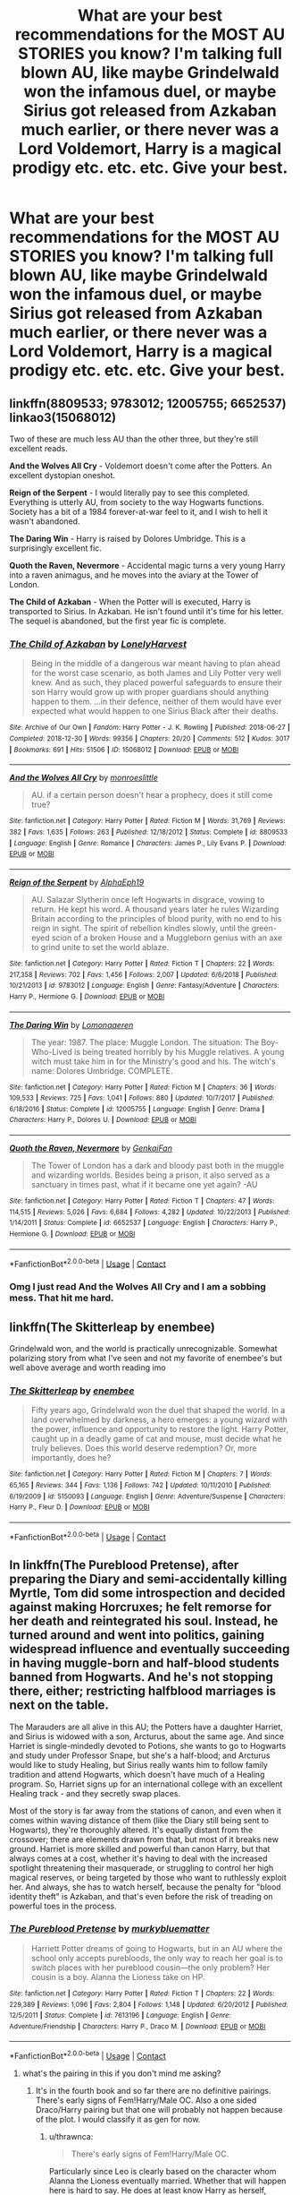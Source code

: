 #+TITLE: What are your best recommendations for the MOST AU STORIES you know? I'm talking full blown AU, like maybe Grindelwald won the infamous duel, or maybe Sirius got released from Azkaban much earlier, or there never was a Lord Voldemort, Harry is a magical prodigy etc. etc. etc. Give your best.

* What are your best recommendations for the MOST AU STORIES you know? I'm talking full blown AU, like maybe Grindelwald won the infamous duel, or maybe Sirius got released from Azkaban much earlier, or there never was a Lord Voldemort, Harry is a magical prodigy etc. etc. etc. Give your best.
:PROPERTIES:
:Author: maxart2001
:Score: 27
:DateUnix: 1598222915.0
:DateShort: 2020-Aug-24
:FlairText: Request
:END:

** linkffn(8809533; 9783012; 12005755; 6652537) linkao3(15068012)

Two of these are much less AU than the other three, but they're still excellent reads.

*And the Wolves All Cry* - Voldemort doesn't come after the Potters. An excellent dystopian oneshot.

*Reign of the Serpent* - I would literally pay to see this completed. Everything is utterly AU, from society to the way Hogwarts functions. Society has a bit of a 1984 forever-at-war feel to it, and I wish to hell it wasn't abandoned.

*The Daring Win* - Harry is raised by Dolores Umbridge. This is a surprisingly excellent fic.

*Quoth the Raven, Nevermore* - Accidental magic turns a very young Harry into a raven animagus, and he moves into the aviary at the Tower of London.

*The Child of Azkaban* - When the Potter will is executed, Harry is transported to Sirius. In Azkaban. He isn't found until it's time for his letter. The sequel is abandoned, but the first year fic is complete.
:PROPERTIES:
:Author: hrmdurr
:Score: 13
:DateUnix: 1598230899.0
:DateShort: 2020-Aug-24
:END:

*** [[https://archiveofourown.org/works/15068012][*/The Child of Azkaban/*]] by [[https://www.archiveofourown.org/users/LonelyHarvest/pseuds/LonelyHarvest][/LonelyHarvest/]]

#+begin_quote
  Being in the middle of a dangerous war meant having to plan ahead for the worst case scenario, as both James and Lily Potter very well knew. And as such, they placed powerful safeguards to ensure their son Harry would grow up with proper guardians should anything happen to them. ...in their defence, neither of them would have ever expected what would happen to one Sirius Black after their deaths.
#+end_quote

^{/Site/:} ^{Archive} ^{of} ^{Our} ^{Own} ^{*|*} ^{/Fandom/:} ^{Harry} ^{Potter} ^{-} ^{J.} ^{K.} ^{Rowling} ^{*|*} ^{/Published/:} ^{2018-06-27} ^{*|*} ^{/Completed/:} ^{2018-12-30} ^{*|*} ^{/Words/:} ^{99356} ^{*|*} ^{/Chapters/:} ^{20/20} ^{*|*} ^{/Comments/:} ^{512} ^{*|*} ^{/Kudos/:} ^{3017} ^{*|*} ^{/Bookmarks/:} ^{691} ^{*|*} ^{/Hits/:} ^{51506} ^{*|*} ^{/ID/:} ^{15068012} ^{*|*} ^{/Download/:} ^{[[https://archiveofourown.org/downloads/15068012/The%20Child%20of%20Azkaban.epub?updated_at=1597980604][EPUB]]} ^{or} ^{[[https://archiveofourown.org/downloads/15068012/The%20Child%20of%20Azkaban.mobi?updated_at=1597980604][MOBI]]}

--------------

[[https://www.fanfiction.net/s/8809533/1/][*/And the Wolves All Cry/*]] by [[https://www.fanfiction.net/u/1191138/monroeslittle][/monroeslittle/]]

#+begin_quote
  AU. if a certain person doesn't hear a prophecy, does it still come true?
#+end_quote

^{/Site/:} ^{fanfiction.net} ^{*|*} ^{/Category/:} ^{Harry} ^{Potter} ^{*|*} ^{/Rated/:} ^{Fiction} ^{M} ^{*|*} ^{/Words/:} ^{31,769} ^{*|*} ^{/Reviews/:} ^{382} ^{*|*} ^{/Favs/:} ^{1,635} ^{*|*} ^{/Follows/:} ^{263} ^{*|*} ^{/Published/:} ^{12/18/2012} ^{*|*} ^{/Status/:} ^{Complete} ^{*|*} ^{/id/:} ^{8809533} ^{*|*} ^{/Language/:} ^{English} ^{*|*} ^{/Genre/:} ^{Romance} ^{*|*} ^{/Characters/:} ^{James} ^{P.,} ^{Lily} ^{Evans} ^{P.} ^{*|*} ^{/Download/:} ^{[[http://www.ff2ebook.com/old/ffn-bot/index.php?id=8809533&source=ff&filetype=epub][EPUB]]} ^{or} ^{[[http://www.ff2ebook.com/old/ffn-bot/index.php?id=8809533&source=ff&filetype=mobi][MOBI]]}

--------------

[[https://www.fanfiction.net/s/9783012/1/][*/Reign of the Serpent/*]] by [[https://www.fanfiction.net/u/2933548/AlphaEph19][/AlphaEph19/]]

#+begin_quote
  AU. Salazar Slytherin once left Hogwarts in disgrace, vowing to return. He kept his word. A thousand years later he rules Wizarding Britain according to the principles of blood purity, with no end to his reign in sight. The spirit of rebellion kindles slowly, until the green-eyed scion of a broken House and a Muggleborn genius with an axe to grind unite to set the world ablaze.
#+end_quote

^{/Site/:} ^{fanfiction.net} ^{*|*} ^{/Category/:} ^{Harry} ^{Potter} ^{*|*} ^{/Rated/:} ^{Fiction} ^{T} ^{*|*} ^{/Chapters/:} ^{22} ^{*|*} ^{/Words/:} ^{217,358} ^{*|*} ^{/Reviews/:} ^{702} ^{*|*} ^{/Favs/:} ^{1,456} ^{*|*} ^{/Follows/:} ^{2,007} ^{*|*} ^{/Updated/:} ^{6/6/2018} ^{*|*} ^{/Published/:} ^{10/21/2013} ^{*|*} ^{/id/:} ^{9783012} ^{*|*} ^{/Language/:} ^{English} ^{*|*} ^{/Genre/:} ^{Fantasy/Adventure} ^{*|*} ^{/Characters/:} ^{Harry} ^{P.,} ^{Hermione} ^{G.} ^{*|*} ^{/Download/:} ^{[[http://www.ff2ebook.com/old/ffn-bot/index.php?id=9783012&source=ff&filetype=epub][EPUB]]} ^{or} ^{[[http://www.ff2ebook.com/old/ffn-bot/index.php?id=9783012&source=ff&filetype=mobi][MOBI]]}

--------------

[[https://www.fanfiction.net/s/12005755/1/][*/The Daring Win/*]] by [[https://www.fanfiction.net/u/1265079/Lomonaaeren][/Lomonaaeren/]]

#+begin_quote
  The year: 1987. The place: Muggle London. The situation: The Boy-Who-Lived is being treated horribly by his Muggle relatives. A young witch must take him in for the Ministry's good and his. The witch's name: Dolores Umbridge. COMPLETE.
#+end_quote

^{/Site/:} ^{fanfiction.net} ^{*|*} ^{/Category/:} ^{Harry} ^{Potter} ^{*|*} ^{/Rated/:} ^{Fiction} ^{M} ^{*|*} ^{/Chapters/:} ^{36} ^{*|*} ^{/Words/:} ^{109,533} ^{*|*} ^{/Reviews/:} ^{725} ^{*|*} ^{/Favs/:} ^{1,041} ^{*|*} ^{/Follows/:} ^{880} ^{*|*} ^{/Updated/:} ^{10/7/2017} ^{*|*} ^{/Published/:} ^{6/18/2016} ^{*|*} ^{/Status/:} ^{Complete} ^{*|*} ^{/id/:} ^{12005755} ^{*|*} ^{/Language/:} ^{English} ^{*|*} ^{/Genre/:} ^{Drama} ^{*|*} ^{/Characters/:} ^{Harry} ^{P.,} ^{Dolores} ^{U.} ^{*|*} ^{/Download/:} ^{[[http://www.ff2ebook.com/old/ffn-bot/index.php?id=12005755&source=ff&filetype=epub][EPUB]]} ^{or} ^{[[http://www.ff2ebook.com/old/ffn-bot/index.php?id=12005755&source=ff&filetype=mobi][MOBI]]}

--------------

[[https://www.fanfiction.net/s/6652537/1/][*/Quoth the Raven, Nevermore/*]] by [[https://www.fanfiction.net/u/1013852/GenkaiFan][/GenkaiFan/]]

#+begin_quote
  The Tower of London has a dark and bloody past both in the muggle and wizarding worlds. Besides being a prison, it also served as a sanctuary in times past, what if it became one yet again? -AU
#+end_quote

^{/Site/:} ^{fanfiction.net} ^{*|*} ^{/Category/:} ^{Harry} ^{Potter} ^{*|*} ^{/Rated/:} ^{Fiction} ^{T} ^{*|*} ^{/Chapters/:} ^{47} ^{*|*} ^{/Words/:} ^{114,515} ^{*|*} ^{/Reviews/:} ^{5,026} ^{*|*} ^{/Favs/:} ^{6,684} ^{*|*} ^{/Follows/:} ^{4,282} ^{*|*} ^{/Updated/:} ^{10/22/2013} ^{*|*} ^{/Published/:} ^{1/14/2011} ^{*|*} ^{/Status/:} ^{Complete} ^{*|*} ^{/id/:} ^{6652537} ^{*|*} ^{/Language/:} ^{English} ^{*|*} ^{/Characters/:} ^{Harry} ^{P.,} ^{Hermione} ^{G.} ^{*|*} ^{/Download/:} ^{[[http://www.ff2ebook.com/old/ffn-bot/index.php?id=6652537&source=ff&filetype=epub][EPUB]]} ^{or} ^{[[http://www.ff2ebook.com/old/ffn-bot/index.php?id=6652537&source=ff&filetype=mobi][MOBI]]}

--------------

*FanfictionBot*^{2.0.0-beta} | [[https://github.com/FanfictionBot/reddit-ffn-bot/wiki/Usage][Usage]] | [[https://www.reddit.com/message/compose?to=tusing][Contact]]
:PROPERTIES:
:Author: FanfictionBot
:Score: 2
:DateUnix: 1598230924.0
:DateShort: 2020-Aug-24
:END:


*** Omg I just read And the Wolves All Cry and I am a sobbing mess. That hit me hard.
:PROPERTIES:
:Author: darlingnicky
:Score: 1
:DateUnix: 1599976917.0
:DateShort: 2020-Sep-13
:END:


** linkffn(The Skitterleap by enembee)

Grindelwald won, and the world is practically unrecognizable. Somewhat polarizing story from what I've seen and not my favorite of enembee's but well above average and worth reading imo
:PROPERTIES:
:Author: colorandtimbre
:Score: 5
:DateUnix: 1598244850.0
:DateShort: 2020-Aug-24
:END:

*** [[https://www.fanfiction.net/s/5150093/1/][*/The Skitterleap/*]] by [[https://www.fanfiction.net/u/980211/enembee][/enembee/]]

#+begin_quote
  Fifty years ago, Grindelwald won the duel that shaped the world. In a land overwhelmed by darkness, a hero emerges: a young wizard with the power, influence and opportunity to restore the light. Harry Potter, caught up in a deadly game of cat and mouse, must decide what he truly believes. Does this world deserve redemption? Or, more importantly, does he?
#+end_quote

^{/Site/:} ^{fanfiction.net} ^{*|*} ^{/Category/:} ^{Harry} ^{Potter} ^{*|*} ^{/Rated/:} ^{Fiction} ^{M} ^{*|*} ^{/Chapters/:} ^{7} ^{*|*} ^{/Words/:} ^{65,165} ^{*|*} ^{/Reviews/:} ^{344} ^{*|*} ^{/Favs/:} ^{1,136} ^{*|*} ^{/Follows/:} ^{742} ^{*|*} ^{/Updated/:} ^{10/11/2010} ^{*|*} ^{/Published/:} ^{6/19/2009} ^{*|*} ^{/id/:} ^{5150093} ^{*|*} ^{/Language/:} ^{English} ^{*|*} ^{/Genre/:} ^{Adventure/Suspense} ^{*|*} ^{/Characters/:} ^{Harry} ^{P.,} ^{Fleur} ^{D.} ^{*|*} ^{/Download/:} ^{[[http://www.ff2ebook.com/old/ffn-bot/index.php?id=5150093&source=ff&filetype=epub][EPUB]]} ^{or} ^{[[http://www.ff2ebook.com/old/ffn-bot/index.php?id=5150093&source=ff&filetype=mobi][MOBI]]}

--------------

*FanfictionBot*^{2.0.0-beta} | [[https://github.com/FanfictionBot/reddit-ffn-bot/wiki/Usage][Usage]] | [[https://www.reddit.com/message/compose?to=tusing][Contact]]
:PROPERTIES:
:Author: FanfictionBot
:Score: 1
:DateUnix: 1598244872.0
:DateShort: 2020-Aug-24
:END:


** In linkffn(The Pureblood Pretense), after preparing the Diary and semi-accidentally killing Myrtle, Tom did some introspection and decided against making Horcruxes; he felt remorse for her death and reintegrated his soul. Instead, he turned around and went into politics, gaining widespread influence and eventually succeeding in having muggle-born and half-blood students banned from Hogwarts. And he's not stopping there, either; restricting halfblood marriages is next on the table.

The Marauders are all alive in this AU; the Potters have a daughter Harriet, and Sirius is widowed with a son, Arcturus, about the same age. And since Harriet is single-mindedly devoted to Potions, she wants to go to Hogwarts and study under Professor Snape, but she's a half-blood; and Arcturus would like to study Healing, but Sirius really wants him to follow family tradition and attend Hogwarts, which doesn't have much of a Healing program. So, Harriet signs up for an international college with an excellent Healing track - and they secretly swap places.

Most of the story is far away from the stations of canon, and even when it comes within waving distance of them (like the Diary still being sent to Hogwarts), they're thoroughly altered. It's equally distant from the crossover; there are elements drawn from that, but most of it breaks new ground. Harriet is more skilled and powerful than canon Harry, but that always comes at a cost, whether it's having to deal with the increased spotlight threatening their masquerade, or struggling to control her high magical reserves, or being targeted by those who want to ruthlessly exploit her. And always, she has to watch herself, because the penalty for "blood identity theft" is Azkaban, and that's even before the risk of treading on powerful toes in the process.
:PROPERTIES:
:Author: thrawnca
:Score: 9
:DateUnix: 1598231845.0
:DateShort: 2020-Aug-24
:END:

*** [[https://www.fanfiction.net/s/7613196/1/][*/The Pureblood Pretense/*]] by [[https://www.fanfiction.net/u/3489773/murkybluematter][/murkybluematter/]]

#+begin_quote
  Harriett Potter dreams of going to Hogwarts, but in an AU where the school only accepts purebloods, the only way to reach her goal is to switch places with her pureblood cousin---the only problem? Her cousin is a boy. Alanna the Lioness take on HP.
#+end_quote

^{/Site/:} ^{fanfiction.net} ^{*|*} ^{/Category/:} ^{Harry} ^{Potter} ^{*|*} ^{/Rated/:} ^{Fiction} ^{T} ^{*|*} ^{/Chapters/:} ^{22} ^{*|*} ^{/Words/:} ^{229,389} ^{*|*} ^{/Reviews/:} ^{1,096} ^{*|*} ^{/Favs/:} ^{2,804} ^{*|*} ^{/Follows/:} ^{1,148} ^{*|*} ^{/Updated/:} ^{6/20/2012} ^{*|*} ^{/Published/:} ^{12/5/2011} ^{*|*} ^{/Status/:} ^{Complete} ^{*|*} ^{/id/:} ^{7613196} ^{*|*} ^{/Language/:} ^{English} ^{*|*} ^{/Genre/:} ^{Adventure/Friendship} ^{*|*} ^{/Characters/:} ^{Harry} ^{P.,} ^{Draco} ^{M.} ^{*|*} ^{/Download/:} ^{[[http://www.ff2ebook.com/old/ffn-bot/index.php?id=7613196&source=ff&filetype=epub][EPUB]]} ^{or} ^{[[http://www.ff2ebook.com/old/ffn-bot/index.php?id=7613196&source=ff&filetype=mobi][MOBI]]}

--------------

*FanfictionBot*^{2.0.0-beta} | [[https://github.com/FanfictionBot/reddit-ffn-bot/wiki/Usage][Usage]] | [[https://www.reddit.com/message/compose?to=tusing][Contact]]
:PROPERTIES:
:Author: FanfictionBot
:Score: 3
:DateUnix: 1598231860.0
:DateShort: 2020-Aug-24
:END:

**** what's the pairing in this if you don't mind me asking?
:PROPERTIES:
:Author: Po_poy
:Score: 1
:DateUnix: 1598257042.0
:DateShort: 2020-Aug-24
:END:

***** It's in the fourth book and so far there are no definitive pairings. There's early signs of Fem!Harry/Male OC. Also a one sided Draco/Harry pairing but that one will probably not happen because of the plot. I would classify it as gen for now.
:PROPERTIES:
:Author: Theorises
:Score: 2
:DateUnix: 1598272526.0
:DateShort: 2020-Aug-24
:END:

****** u/thrawnca:
#+begin_quote
  There's early signs of Fem!Harry/Male OC.
#+end_quote

Particularly since Leo is clearly based on the character whom Alanna the Lioness eventually married. Whether that will happen here is hard to say. He does at least know Harry as herself, whereas Draco thinks that she's Sirius Black's son Rigel.
:PROPERTIES:
:Author: thrawnca
:Score: 1
:DateUnix: 1598316515.0
:DateShort: 2020-Aug-25
:END:


***** Sorry, I didn't see this comment because you replied to the bot ;).

As well as Theorises' answer, I'll note that Arcturus meets Hermione in America and falls for her, which has its own complications; she doesn't know about the pretense, but comes across clues that "Harry" is using different genders at school vs at home, and comes to the conclusion that "Harry" is biologically female but prefers to identify as male. Which she's OK with, but feels torn because she likes "Harry" but she's straight.
:PROPERTIES:
:Author: thrawnca
:Score: 1
:DateUnix: 1598316448.0
:DateShort: 2020-Aug-25
:END:


** Been binging linkao3(that universe over there by mytimeconsumingsodehobby).

Adult Harry pops to another dimension and kidnaps/saves a young female version of himself. Saves Sirius, takes in Lupin, changes everything. Love it.
:PROPERTIES:
:Author: cassquach1990
:Score: 3
:DateUnix: 1598255026.0
:DateShort: 2020-Aug-24
:END:

*** Its very good, ive read it twice.
:PROPERTIES:
:Author: HellaHotLancelot
:Score: 2
:DateUnix: 1598303770.0
:DateShort: 2020-Aug-25
:END:

**** It's so good! I'll try again. Linkao3(that universe over there)
:PROPERTIES:
:Author: cassquach1990
:Score: 1
:DateUnix: 1598303846.0
:DateShort: 2020-Aug-25
:END:

***** [[https://archiveofourown.org/works/23702959][*/That Universe Over There/*]] by [[https://www.archiveofourown.org/users/mytimeconsumingsidehobby/pseuds/mytimeconsumingsidehobby][/mytimeconsumingsidehobby/]]

#+begin_quote
  Finding himself in another universe, Harry makes the perfectly logical choice and adopts his younger self, destroys this world's leftover Voldie pieces, and tries his best to avoid happy goblins.
#+end_quote

^{/Site/:} ^{Archive} ^{of} ^{Our} ^{Own} ^{*|*} ^{/Fandom/:} ^{Harry} ^{Potter} ^{-} ^{J.} ^{K.} ^{Rowling} ^{*|*} ^{/Published/:} ^{2020-04-17} ^{*|*} ^{/Updated/:} ^{2020-08-16} ^{*|*} ^{/Words/:} ^{162503} ^{*|*} ^{/Chapters/:} ^{40/?} ^{*|*} ^{/Comments/:} ^{918} ^{*|*} ^{/Kudos/:} ^{2494} ^{*|*} ^{/Bookmarks/:} ^{810} ^{*|*} ^{/Hits/:} ^{79800} ^{*|*} ^{/ID/:} ^{23702959} ^{*|*} ^{/Download/:} ^{[[https://archiveofourown.org/downloads/23702959/That%20Universe%20Over%20There.epub?updated_at=1597551014][EPUB]]} ^{or} ^{[[https://archiveofourown.org/downloads/23702959/That%20Universe%20Over%20There.mobi?updated_at=1597551014][MOBI]]}

--------------

*FanfictionBot*^{2.0.0-beta} | [[https://github.com/FanfictionBot/reddit-ffn-bot/wiki/Usage][Usage]] | [[https://www.reddit.com/message/compose?to=tusing][Contact]]
:PROPERTIES:
:Author: FanfictionBot
:Score: 1
:DateUnix: 1598303864.0
:DateShort: 2020-Aug-25
:END:


** [[https://www.fanfiction.net/s/5755130/1/Harry-Potter-and-the-Lords-of-Magic-I]] - wizards are immortal, there are a lot more of them, and there are flying cities.
:PROPERTIES:
:Author: Impossible-Poetry
:Score: 5
:DateUnix: 1598226804.0
:DateShort: 2020-Aug-24
:END:


** Somehow, both which spring to mind are actually compliant with book-canon!

The *Alexandra Quick* series is set in a wizarding America that's well, /far more American/ than Fantastic Beasts. The author nails the conversion of the world to Americana, with blood mattering less than lifestyle, prejudice being applied in different ways, magic taught differently, the school like an American private school instead of a British finishing school. The magic is somewhat different, too; it's softer, and both the British and Americans have come up with ideas that haven't each crossed the pond.

NoahPhantom's *Albus Potter* series begins when eight years after the Second War, a more formidable Dark wizard than Voldemort leads an unsuccessful rebellion. This effort forces the Wizarding World into a more progressive society (blood status unimportant, extremely powerful magic, acceptance of magical creatures, wizards fighting with two wands) to the point where the question in the first book is whether the Statute of Secrecy should be axed. It's a really wonderfully constructed AU world, and I'd highly recommend the story.

linkffn(Alexandra Quick and the Thorn Circle; Albus Potter and the Global Revelation)
:PROPERTIES:
:Author: francoisschubert
:Score: 5
:DateUnix: 1598239929.0
:DateShort: 2020-Aug-24
:END:

*** I stopped with Global Revelation after the first usage of “Mom”, but you do you.
:PROPERTIES:
:Author: glisteningsunlight
:Score: 3
:DateUnix: 1598412911.0
:DateShort: 2020-Aug-26
:END:


*** [[https://www.fanfiction.net/s/3964606/1/][*/Alexandra Quick and the Thorn Circle/*]] by [[https://www.fanfiction.net/u/1374917/Inverarity][/Inverarity/]]

#+begin_quote
  The war against Voldemort never reached America, but all is not well there. When 11-year-old Alexandra Quick learns she is a witch, she is plunged into a world of prejudices, intrigue, and danger. Who wants Alexandra dead, and why?
#+end_quote

^{/Site/:} ^{fanfiction.net} ^{*|*} ^{/Category/:} ^{Harry} ^{Potter} ^{*|*} ^{/Rated/:} ^{Fiction} ^{K+} ^{*|*} ^{/Chapters/:} ^{29} ^{*|*} ^{/Words/:} ^{165,657} ^{*|*} ^{/Reviews/:} ^{682} ^{*|*} ^{/Favs/:} ^{1,266} ^{*|*} ^{/Follows/:} ^{575} ^{*|*} ^{/Updated/:} ^{12/24/2007} ^{*|*} ^{/Published/:} ^{12/23/2007} ^{*|*} ^{/Status/:} ^{Complete} ^{*|*} ^{/id/:} ^{3964606} ^{*|*} ^{/Language/:} ^{English} ^{*|*} ^{/Genre/:} ^{Fantasy/Adventure} ^{*|*} ^{/Characters/:} ^{OC} ^{*|*} ^{/Download/:} ^{[[http://www.ff2ebook.com/old/ffn-bot/index.php?id=3964606&source=ff&filetype=epub][EPUB]]} ^{or} ^{[[http://www.ff2ebook.com/old/ffn-bot/index.php?id=3964606&source=ff&filetype=mobi][MOBI]]}

--------------

[[https://www.fanfiction.net/s/8417562/1/][*/Albus Potter and the Global Revelation/*]] by [[https://www.fanfiction.net/u/3435601/NoahPhantom][/NoahPhantom/]]

#+begin_quote
  *SERIES COMPLETE!* Book 1/7. Structured like original HP books. Albus starts at Hogwarts! The world is in tumult over a vital question: in the age of technology, should Muggles be informed of magic now before they find out anyway? But there are more problems (see long summary inside). And Albus is right in the center of them all. COMPLETE!
#+end_quote

^{/Site/:} ^{fanfiction.net} ^{*|*} ^{/Category/:} ^{Harry} ^{Potter} ^{*|*} ^{/Rated/:} ^{Fiction} ^{K+} ^{*|*} ^{/Chapters/:} ^{17} ^{*|*} ^{/Words/:} ^{106,469} ^{*|*} ^{/Reviews/:} ^{441} ^{*|*} ^{/Favs/:} ^{645} ^{*|*} ^{/Follows/:} ^{331} ^{*|*} ^{/Updated/:} ^{10/13/2012} ^{*|*} ^{/Published/:} ^{8/11/2012} ^{*|*} ^{/Status/:} ^{Complete} ^{*|*} ^{/id/:} ^{8417562} ^{*|*} ^{/Language/:} ^{English} ^{*|*} ^{/Genre/:} ^{Adventure} ^{*|*} ^{/Characters/:} ^{Albus} ^{S.} ^{P.,} ^{James} ^{S.} ^{P.} ^{*|*} ^{/Download/:} ^{[[http://www.ff2ebook.com/old/ffn-bot/index.php?id=8417562&source=ff&filetype=epub][EPUB]]} ^{or} ^{[[http://www.ff2ebook.com/old/ffn-bot/index.php?id=8417562&source=ff&filetype=mobi][MOBI]]}

--------------

*FanfictionBot*^{2.0.0-beta} | [[https://github.com/FanfictionBot/reddit-ffn-bot/wiki/Usage][Usage]] | [[https://www.reddit.com/message/compose?to=tusing][Contact]]
:PROPERTIES:
:Author: FanfictionBot
:Score: 2
:DateUnix: 1598239952.0
:DateShort: 2020-Aug-24
:END:


** In /The Dark Lord Never Died/, Lucius pretends the Dark Lord Never Died so he can take over wizarding England. Muggleborns are kidnapped, obliviated, enslaved, and have their parents murdered, the remnants of the OotP are refugees in France. The characters have extremely little in common with canon and it could be sold as an original work with a search-and-replace on the names, but it is a good story and very AU

Harry is a non-character, if thats a deal breaker skip this one
:PROPERTIES:
:Author: chlorinecrownt
:Score: 7
:DateUnix: 1598226359.0
:DateShort: 2020-Aug-24
:END:

*** [[https://www.fanfiction.net/s/11773877/1/][*/The Dark Lord Never Died/*]] by [[https://www.fanfiction.net/u/2548648/Starfox5][/Starfox5/]]

#+begin_quote
  Voldemort was defeated on Halloween 1981, but Lucius Malfoy faked his survival to take over Britain in his name. Almost 20 years later, the Dark Lord returns to a very different Britain - but Malfoy won't give up his power. And Dumbledore sees an opportunity to deal with both. Caught up in all of this are two young people on different sides.
#+end_quote

^{/Site/:} ^{fanfiction.net} ^{*|*} ^{/Category/:} ^{Harry} ^{Potter} ^{*|*} ^{/Rated/:} ^{Fiction} ^{M} ^{*|*} ^{/Chapters/:} ^{25} ^{*|*} ^{/Words/:} ^{179,592} ^{*|*} ^{/Reviews/:} ^{316} ^{*|*} ^{/Favs/:} ^{506} ^{*|*} ^{/Follows/:} ^{352} ^{*|*} ^{/Updated/:} ^{7/23/2016} ^{*|*} ^{/Published/:} ^{2/6/2016} ^{*|*} ^{/Status/:} ^{Complete} ^{*|*} ^{/id/:} ^{11773877} ^{*|*} ^{/Language/:} ^{English} ^{*|*} ^{/Genre/:} ^{Drama/Adventure} ^{*|*} ^{/Characters/:} ^{<Ron} ^{W.,} ^{Hermione} ^{G.>} ^{Lucius} ^{M.,} ^{Albus} ^{D.} ^{*|*} ^{/Download/:} ^{[[http://www.ff2ebook.com/old/ffn-bot/index.php?id=11773877&source=ff&filetype=epub][EPUB]]} ^{or} ^{[[http://www.ff2ebook.com/old/ffn-bot/index.php?id=11773877&source=ff&filetype=mobi][MOBI]]}

--------------

*FanfictionBot*^{2.0.0-beta} | [[https://github.com/FanfictionBot/reddit-ffn-bot/wiki/Usage][Usage]] | [[https://www.reddit.com/message/compose?to=tusing][Contact]]
:PROPERTIES:
:Author: FanfictionBot
:Score: 1
:DateUnix: 1598226382.0
:DateShort: 2020-Aug-24
:END:


** Linkffn(Black Luminary; Prince of the Dark Kingdom)

The first is an AU where the war with Grindelwald had a /huge/ impact on Wizarding Britain and Voldemort never rose to power, the second is a much more fantastical story wherein Voldemort won the war and took over Wizarding Britain.
:PROPERTIES:
:Author: DeliSoupItExplodes
:Score: 2
:DateUnix: 1598281634.0
:DateShort: 2020-Aug-24
:END:


** linkffn(Anything but Slytherin by IP82). Only a one-shot vignette, but Wizarding Britain is definitely different.

The Dangerverse, which starts with linkffn(Living with Danger by whydoyouneedtoknow). Hermione's older sister marries Remus Lupin, and things take off from there.
:PROPERTIES:
:Author: steve_wheeler
:Score: 2
:DateUnix: 1598334975.0
:DateShort: 2020-Aug-25
:END:

*** [[https://www.fanfiction.net/s/4269983/1/][*/Anything but Slytherin/*]] by [[https://www.fanfiction.net/u/888655/IP82][/IP82/]]

#+begin_quote
  ONESHOT. AU. How could have Harry's sorting ceremony looked like if the first war against Voldemort went down a bit differently. Dark and disturbing.
#+end_quote

^{/Site/:} ^{fanfiction.net} ^{*|*} ^{/Category/:} ^{Harry} ^{Potter} ^{*|*} ^{/Rated/:} ^{Fiction} ^{M} ^{*|*} ^{/Words/:} ^{3,917} ^{*|*} ^{/Reviews/:} ^{299} ^{*|*} ^{/Favs/:} ^{1,251} ^{*|*} ^{/Follows/:} ^{276} ^{*|*} ^{/Published/:} ^{5/21/2008} ^{*|*} ^{/Status/:} ^{Complete} ^{*|*} ^{/id/:} ^{4269983} ^{*|*} ^{/Language/:} ^{English} ^{*|*} ^{/Genre/:} ^{Drama/Horror} ^{*|*} ^{/Characters/:} ^{Harry} ^{P.,} ^{Draco} ^{M.} ^{*|*} ^{/Download/:} ^{[[http://www.ff2ebook.com/old/ffn-bot/index.php?id=4269983&source=ff&filetype=epub][EPUB]]} ^{or} ^{[[http://www.ff2ebook.com/old/ffn-bot/index.php?id=4269983&source=ff&filetype=mobi][MOBI]]}

--------------

[[https://www.fanfiction.net/s/2109424/1/][*/Living with Danger/*]] by [[https://www.fanfiction.net/u/691439/whydoyouneedtoknow][/whydoyouneedtoknow/]]

#+begin_quote
  AU, first in the main Dangerverse series, now complete. Lone wolf. Dream-seer. Bright child. Scarred child. Singer. Prisoner. Dancer child. Dragon child. Eight semi-ordinary people. One extraordinary family, and how they became one. Pre-Hogwarts story.
#+end_quote

^{/Site/:} ^{fanfiction.net} ^{*|*} ^{/Category/:} ^{Harry} ^{Potter} ^{*|*} ^{/Rated/:} ^{Fiction} ^{T} ^{*|*} ^{/Chapters/:} ^{50} ^{*|*} ^{/Words/:} ^{222,438} ^{*|*} ^{/Reviews/:} ^{3,936} ^{*|*} ^{/Favs/:} ^{4,191} ^{*|*} ^{/Follows/:} ^{1,082} ^{*|*} ^{/Updated/:} ^{3/12/2005} ^{*|*} ^{/Published/:} ^{10/25/2004} ^{*|*} ^{/Status/:} ^{Complete} ^{*|*} ^{/id/:} ^{2109424} ^{*|*} ^{/Language/:} ^{English} ^{*|*} ^{/Genre/:} ^{Drama/Humor} ^{*|*} ^{/Download/:} ^{[[http://www.ff2ebook.com/old/ffn-bot/index.php?id=2109424&source=ff&filetype=epub][EPUB]]} ^{or} ^{[[http://www.ff2ebook.com/old/ffn-bot/index.php?id=2109424&source=ff&filetype=mobi][MOBI]]}

--------------

*FanfictionBot*^{2.0.0-beta} | [[https://github.com/FanfictionBot/reddit-ffn-bot/wiki/Usage][Usage]] | [[https://www.reddit.com/message/compose?to=tusing][Contact]]
:PROPERTIES:
:Author: FanfictionBot
:Score: 1
:DateUnix: 1598335011.0
:DateShort: 2020-Aug-25
:END:


** This one should fit, and it's quite interesting as well, I didn't read anything more AU than this one : linkffn(4025300)
:PROPERTIES:
:Author: Laenthis
:Score: 2
:DateUnix: 1598227994.0
:DateShort: 2020-Aug-24
:END:

*** [[https://www.fanfiction.net/s/4025300/1/][*/Reverse/*]] by [[https://www.fanfiction.net/u/727962/Lady-Moonglow][/Lady Moonglow/]]

#+begin_quote
  Hermione is unexpectedly swept into a dystopian world of opposites where Dumbledore reigns as Dark Lord and Muggle technology and the Dark Arts have revolutionized Britain. A Light wizard resistance led by Tom Riddle and the Malfoys has been left to a nightmarish fate. Can Hermione, posing as her darker incarnation, help save a world more shattered than her own? HG/DM
#+end_quote

^{/Site/:} ^{fanfiction.net} ^{*|*} ^{/Category/:} ^{Harry} ^{Potter} ^{*|*} ^{/Rated/:} ^{Fiction} ^{M} ^{*|*} ^{/Chapters/:} ^{45} ^{*|*} ^{/Words/:} ^{419,321} ^{*|*} ^{/Reviews/:} ^{4,723} ^{*|*} ^{/Favs/:} ^{4,022} ^{*|*} ^{/Follows/:} ^{4,715} ^{*|*} ^{/Updated/:} ^{7/12/2015} ^{*|*} ^{/Published/:} ^{1/21/2008} ^{*|*} ^{/id/:} ^{4025300} ^{*|*} ^{/Language/:} ^{English} ^{*|*} ^{/Genre/:} ^{Drama/Romance} ^{*|*} ^{/Characters/:} ^{<Hermione} ^{G.,} ^{Draco} ^{M.>} ^{Harry} ^{P.,} ^{Tom} ^{R.} ^{Jr.} ^{*|*} ^{/Download/:} ^{[[http://www.ff2ebook.com/old/ffn-bot/index.php?id=4025300&source=ff&filetype=epub][EPUB]]} ^{or} ^{[[http://www.ff2ebook.com/old/ffn-bot/index.php?id=4025300&source=ff&filetype=mobi][MOBI]]}

--------------

*FanfictionBot*^{2.0.0-beta} | [[https://github.com/FanfictionBot/reddit-ffn-bot/wiki/Usage][Usage]] | [[https://www.reddit.com/message/compose?to=tusing][Contact]]
:PROPERTIES:
:Author: FanfictionBot
:Score: 1
:DateUnix: 1598228013.0
:DateShort: 2020-Aug-24
:END:


** Doesn't get much more au than this: [[https://archiveofourown.org/works/14770070/chapters/34158194]]
:PROPERTIES:
:Author: gwa_is_amazing
:Score: 0
:DateUnix: 1598250518.0
:DateShort: 2020-Aug-24
:END:


** [removed]
:PROPERTIES:
:Score: 0
:DateUnix: 1598330715.0
:DateShort: 2020-Aug-25
:END:

*** This fic cannot be directly linked as it violates Rule 8. You may mention the fic by name, but do not provide a hyperlink to it.
:PROPERTIES:
:Author: the-phony-pony
:Score: 1
:DateUnix: 1598375960.0
:DateShort: 2020-Aug-25
:END:


** Linkffn(The Granger Principle)

AU-ception. There's the same slightly less nonsensical AU that you might be familiar with from other Starfox5 fics, and now there's parallel universe travel added into the mix.
:PROPERTIES:
:Author: 15_Redstones
:Score: 0
:DateUnix: 1598489458.0
:DateShort: 2020-Aug-27
:END:

*** [[https://www.fanfiction.net/s/13312738/1/][*/The Granger Principle/*]] by [[https://www.fanfiction.net/u/2548648/Starfox5][/Starfox5/]]

#+begin_quote
  It seemed like a routine assignment for CI5 officers Ron Weasley and Harry Potter: Investigate a physicist who had caught the attention of some unsavoury elements. Little did they know that Dr Hermione Granger would turn out to have more secrets than Ron would have thought possible.
#+end_quote

^{/Site/:} ^{fanfiction.net} ^{*|*} ^{/Category/:} ^{Harry} ^{Potter} ^{*|*} ^{/Rated/:} ^{Fiction} ^{T} ^{*|*} ^{/Chapters/:} ^{62} ^{*|*} ^{/Words/:} ^{411,960} ^{*|*} ^{/Reviews/:} ^{507} ^{*|*} ^{/Favs/:} ^{192} ^{*|*} ^{/Follows/:} ^{322} ^{*|*} ^{/Updated/:} ^{8/16} ^{*|*} ^{/Published/:} ^{6/15/2019} ^{*|*} ^{/id/:} ^{13312738} ^{*|*} ^{/Language/:} ^{English} ^{*|*} ^{/Genre/:} ^{Adventure/Drama} ^{*|*} ^{/Characters/:} ^{<Ron} ^{W.,} ^{Hermione} ^{G.>} ^{Harry} ^{P.,} ^{Luna} ^{L.} ^{*|*} ^{/Download/:} ^{[[http://www.ff2ebook.com/old/ffn-bot/index.php?id=13312738&source=ff&filetype=epub][EPUB]]} ^{or} ^{[[http://www.ff2ebook.com/old/ffn-bot/index.php?id=13312738&source=ff&filetype=mobi][MOBI]]}

--------------

*FanfictionBot*^{2.0.0-beta} | [[https://github.com/FanfictionBot/reddit-ffn-bot/wiki/Usage][Usage]] | [[https://www.reddit.com/message/compose?to=tusing][Contact]]
:PROPERTIES:
:Author: FanfictionBot
:Score: 0
:DateUnix: 1598489476.0
:DateShort: 2020-Aug-27
:END:
